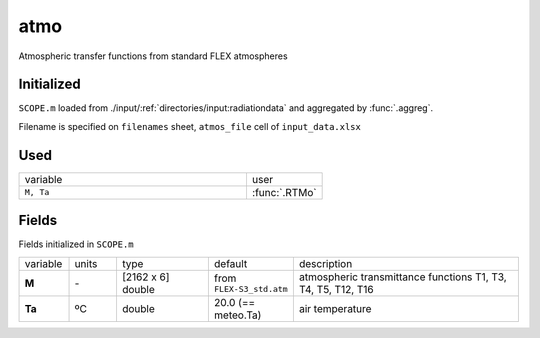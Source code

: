 atmo
======

Atmospheric transfer functions from standard FLEX atmospheres

Initialized
""""""""""""

``SCOPE.m`` loaded from ./input/:ref:`directories/input:radiationdata` and aggregated by :func:`.aggreg`.

Filename is specified on ``filenames`` sheet, ``atmos_file`` cell of ``input_data.xlsx``

Used
"""""
.. list-table::
    :widths: 75 25

    * - variable
      - user
    * - ``M, Ta``
      - :func:`.RTMo`


Fields
"""""""

Fields initialized in ``SCOPE.m``

.. list-table::
    :widths: 10 10 20 10 50

    * - variable
      - units
      - type
      - default
      - description
    * - **M**
      - \-
      - [2162 x 6] double
      - from ``FLEX-S3_std.atm``
      - atmospheric transmittance functions T1, T3, T4, T5, T12, T16
    * - **Ta**
      - ºC
      - double
      - 20.0 (== meteo.Ta)
      - air temperature
